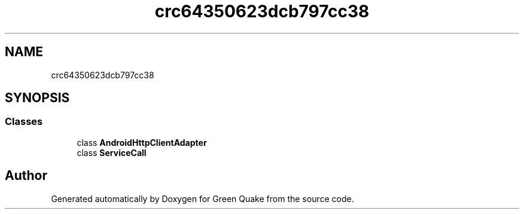 .TH "crc64350623dcb797cc38" 3 "Thu Apr 29 2021" "Version 1.0" "Green Quake" \" -*- nroff -*-
.ad l
.nh
.SH NAME
crc64350623dcb797cc38
.SH SYNOPSIS
.br
.PP
.SS "Classes"

.in +1c
.ti -1c
.RI "class \fBAndroidHttpClientAdapter\fP"
.br
.ti -1c
.RI "class \fBServiceCall\fP"
.br
.in -1c
.SH "Author"
.PP 
Generated automatically by Doxygen for Green Quake from the source code\&.
